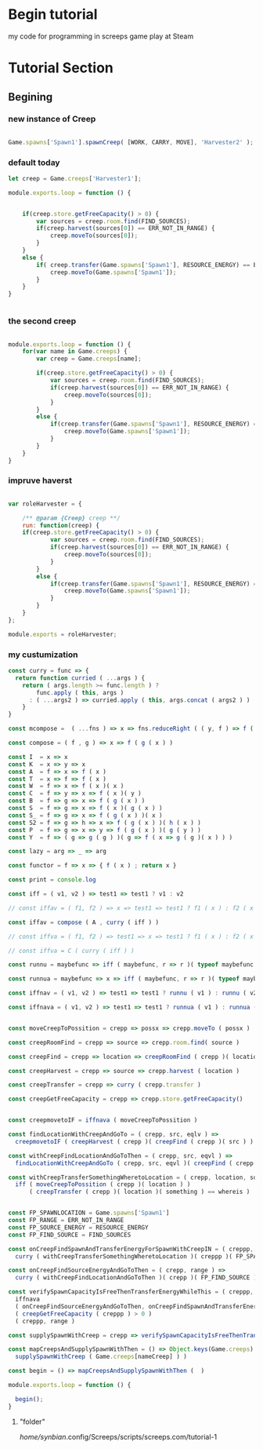 



* Begin tutorial

my code for programming in screeps game play at Steam

* Tutorial Section

** Begining

*** new instance of Creep

 #+begin_src javascript

 Game.spawns['Spawn1'].spawnCreep( [WORK, CARRY, MOVE], 'Harvester2' );

 #+end_src


*** default today

 #+begin_src javascript
 let creep = Game.creeps['Harvester1'];

 module.exports.loop = function () {
    

     if(creep.store.getFreeCapacity() > 0) {
         var sources = creep.room.find(FIND_SOURCES);
         if(creep.harvest(sources[0]) == ERR_NOT_IN_RANGE) {
             creep.moveTo(sources[0]);
         }
     }
     else {
         if( creep.transfer(Game.spawns['Spawn1'], RESOURCE_ENERGY) == ERR_NOT_IN_RANGE ) {
             creep.moveTo(Game.spawns['Spawn1']);
         }
     }
 }


 #+end_src



*** the second creep

 #+begin_src javascript

 module.exports.loop = function () {
     for(var name in Game.creeps) {
         var creep = Game.creeps[name];

         if(creep.store.getFreeCapacity() > 0) {
             var sources = creep.room.find(FIND_SOURCES);
             if(creep.harvest(sources[0]) == ERR_NOT_IN_RANGE) {
                 creep.moveTo(sources[0]);
             }
         }
         else {
             if(creep.transfer(Game.spawns['Spawn1'], RESOURCE_ENERGY) == ERR_NOT_IN_RANGE) {
                 creep.moveTo(Game.spawns['Spawn1']);
             }
         }
     }
 }

 #+end_src


*** impruve haverst

 #+begin_src javascript

 var roleHarvester = {

     /** @param {Creep} creep **/
     run: function(creep) {
	 if(creep.store.getFreeCapacity() > 0) {
             var sources = creep.room.find(FIND_SOURCES);
             if(creep.harvest(sources[0]) == ERR_NOT_IN_RANGE) {
                 creep.moveTo(sources[0]);
             }
         }
         else {
             if(creep.transfer(Game.spawns['Spawn1'], RESOURCE_ENERGY) == ERR_NOT_IN_RANGE) {
                 creep.moveTo(Game.spawns['Spawn1']);
             }
         }
     }
 };

 module.exports = roleHarvester;

 #+end_src


*** my custumization 

 #+begin_src javascript
 const curry = func => {
   return function curried ( ...args ) {
     return ( args.length >= func.length ) ?
         func.apply ( this, args )
       : ( ...args2 ) => curried.apply ( this, args.concat ( args2 ) )  
     }
 }

 const mcompose =  ( ...fns ) => x => fns.reduceRight ( ( y, f ) => f ( y ), x ); // many composition

 const compose = ( f , g ) => x => f ( g ( x ) )

 const I  = x => x
 const K  = x => y => x
 const A  = f => x => f ( x )
 const T  = x => f => f ( x )
 const W  = f => x => f ( x )( x )
 const C  = f => y => x => f ( x )( y )
 const B  = f => g => x => f ( g ( x ) )
 const S  = f => g => x => f ( x )( g ( x ) )
 const S_ = f => g => x => f ( g ( x ) )( x )
 const S2 = f => g => h => x => f ( g ( x ) )( h ( x ) )
 const P  = f => g => x => y => f ( g ( x ) )( g ( y ) )
 const Y  = f => ( g => g ( g ) )( g => f ( x => g ( g )( x ) ) )

 const lazy = arg => _ => arg

 const functor = f => x => { f ( x ) ; return x }

 const print = console.log

 const iff = ( v1, v2 ) => test1 => test1 ? v1 : v2

 // const iffav = ( f1, f2 ) => x => test1 => test1 ? f1 ( x ) : f2 ( x )

 const iffav = compose ( A , curry ( iff ) )

 // const iffva = ( f1, f2 ) => test1 => x => test1 ? f1 ( x ) : f2 ( x )

 // const iffva = C ( curry ( iff ) )

 const runnu = maybefunc => iff ( maybefunc, r => r )( typeof maybefunc == 'function' )(  ) // run not undefined

 const runnua = maybefunc => x => iff ( maybefunc, r => r )( typeof maybefunc == 'function' )( x ) // run not undefined

 const iffnav = ( v1, v2 ) => test1 => test1 ? runnu ( v1 ) : runnu ( v2 )

 const iffnava = ( v1, v2 ) => test1 => test1 ? runnua ( v1 ) : runnua ( v2 )


 const moveCreepToPossition = crepp => possx => crepp.moveTo ( possx )

 const creepRoomFind = crepp => source => crepp.room.find( source )

 const creepFind = crepp => location => creepRoomFind ( crepp )( location )[0]

 const creepHarvest = crepp => source => crepp.harvest ( location )

 const creepTransfer = crepp => curry ( crepp.transfer ) 

 const creepGetFreeCapacity = crepp => crepp.store.getFreeCapacity()


 const creepmovetoIF = iffnava ( moveCreepToPossition ) 

 const findLocationWithCreepAndGoTo = ( crepp, src, eqlv ) =>
   creepmovetoIF ( creepHarvest ( crepp )( creepFind ( crepp )( src ) ) == eqlv )

 const withCreepFindLocationAndGoToThen = ( crepp, src, eqvl ) => 
   findLocationWithCreepAndGoTo ( crepp, src, eqvl )( creepFind ( crepp )( src ) )

 const withCreepTransferSomethingWheretoLocation = ( crepp, location, something, whereis ) => 
   iff ( moveCreepToPossition ( crepp )( location ) )
       ( creepTransfer ( crepp )( location )( something ) == whereis )


 const FP_SPAWNLOCATION = Game.spawns['Spawn1']
 const FP_RANGE = ERR_NOT_IN_RANGE
 const FP_SOURCE_ENERGY = RESOURCE_ENERGY
 const FP_FIND_SOURCE = FIND_SOURCES

 const onCreepFindSpawnAndTransferEnergyForSpawnWithCreepIN = ( creppp, range ) =>
   curry ( withCreepTransferSomethingWheretoLocation )( creppp )( FP_SPAWNLOCATION )( FP_SOURCE_ENERGY )( range )

 const onCreepFindSourceEnergyAndGoToThen = ( crepp, range ) => 
   curry ( withCreepFindLocationAndGoToThen )( crepp )( FP_FIND_SOURCE )( range )

 const verifySpawnCapacityIsFreeThenTransferEnergyWhileThis = ( creppp, range ) => 
   iffnava 
   ( onCreepFindSourceEnergyAndGoToThen, onCreepFindSpawnAndTransferEnergyForSpawnWithCreepIN )
   ( creepGetFreeCapacity ( creppp ) > 0 )
   ( creppp, range )

 const supplySpawnWithCreep = crepp => verifySpawnCapacityIsFreeThenTransferEnergyWhileThis ( crepp, FP_RANGE )

 const mapCreepsAndSupplySpawnWithThen = () => Object.keys(Game.creeps).forEach ( nameCreep => 
   supplySpawnWithCreep ( Game.creeps[nameCreep] ) )

 const begin = () => mapCreepsAndSupplySpawnWithThen (  ) 

 module.exports.loop = function () {
    
   begin();
 }

 #+end_src





**** "folder"

 /home/synbian/.config/Screeps/scripts/screeps.com/tutorial-1
